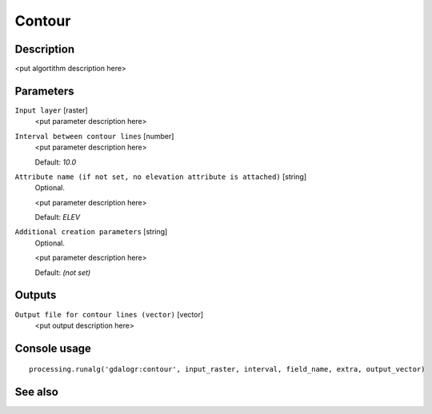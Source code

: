 Contour
=======

Description
-----------

<put algortithm description here>

Parameters
----------

``Input layer`` [raster]
  <put parameter description here>

``Interval between contour lines`` [number]
  <put parameter description here>

  Default: *10.0*

``Attribute name (if not set, no elevation attribute is attached)`` [string]
  Optional.

  <put parameter description here>

  Default: *ELEV*

``Additional creation parameters`` [string]
  Optional.

  <put parameter description here>

  Default: *(not set)*

Outputs
-------

``Output file for contour lines (vector)`` [vector]
  <put output description here>

Console usage
-------------

::

  processing.runalg('gdalogr:contour', input_raster, interval, field_name, extra, output_vector)

See also
--------

